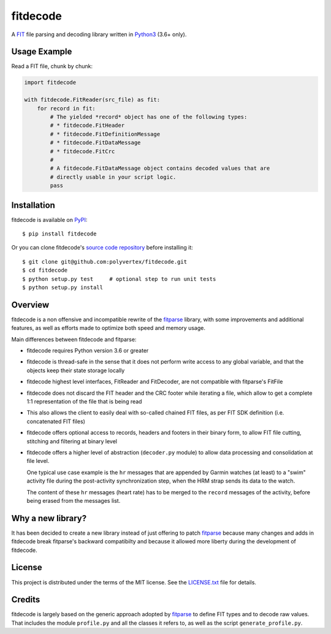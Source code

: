 =========
fitdecode
=========

A `FIT <http://www.thisisant.com>`_ file parsing and decoding library written in
`Python3 <https://www.python.org/>`_ (3.6+ only).


Usage Example
=============

Read a FIT file, chunk by chunk:

.. code:: python

    import fitdecode

    with fitdecode.FitReader(src_file) as fit:
        for record in fit:
            # The yielded *record* object has one of the following types:
            # * fitdecode.FitHeader
            # * fitdecode.FitDefinitionMessage
            # * fitdecode.FitDataMessage
            # * fitdecode.FitCrc
            #
            # A fitdecode.FitDataMessage object contains decoded values that are
            # directly usable in your script logic.
            pass


Installation
============

fitdecode is available on `PyPI <https://pypi.org/project/fitdecode/>`_::

    $ pip install fitdecode


Or you can clone fitdecode's `source code repository
<https://github.com/polyvertex/fitdecode>`_ before installing it::

    $ git clone git@github.com:polyvertex/fitdecode.git
    $ cd fitdecode
    $ python setup.py test     # optional step to run unit tests
    $ python setup.py install


Overview
========

fitdecode is a non offensive and incompatible rewrite of the fitparse_ library,
with some improvements and additional features, as well as efforts made to
optimize both speed and memory usage.

Main differences between fitdecode and fitparse:

* fitdecode requires Python version 3.6 or greater

* fitdecode is thread-safe in the sense that it does not perform write access
  to any global variable, and that the objects keep their state storage locally

* fitdecode highest level interfaces, FitReader and FitDecoder, are not
  compatible with fitparse's FitFile

* fitdecode does not discard the FIT header and the CRC footer while iterating
  a file, which allow to get a complete 1:1 representation of the file that is
  being read

* This also allows the client to easily deal with so-called chained FIT files,
  as per FIT SDK definition (i.e. concatenated FIT files)

* fitdecode offers optional access to records, headers and footers in their
  binary form, to allow FIT file cutting, stitching and filtering at binary
  level

* fitdecode offers a higher level of abstraction (``decoder.py`` module) to
  allow data processing and consolidation at file level.

  One typical use case example is the ``hr`` messages that are appended by
  Garmin watches (at least) to a "swim" activity file during the post-activity
  synchronization step, when the HRM strap sends its data to the watch.

  The content of these ``hr`` messages (heart rate) has to be merged to the
  ``record`` messages of the activity, before being erased from the messages
  list.


Why a new library?
==================

It has been decided to create a new library instead of just offering to patch
fitparse_ because many changes and adds in fitdecode break fitparse's backward
compatibilty and because it allowed more liberty during the development of
fitdecode.


License
=======

This project is distributed under the terms of the MIT license.
See the `LICENSE.txt <LICENSE.txt>`_ file for details.


Credits
=======

fitdecode is largely based on the generic approach adopted by fitparse_ to
define FIT types and to decode raw values. That includes the module
``profile.py`` and all the classes it refers to, as well as the script
``generate_profile.py``.



.. _fitparse: https://github.com/dtcooper/python-fitparse
